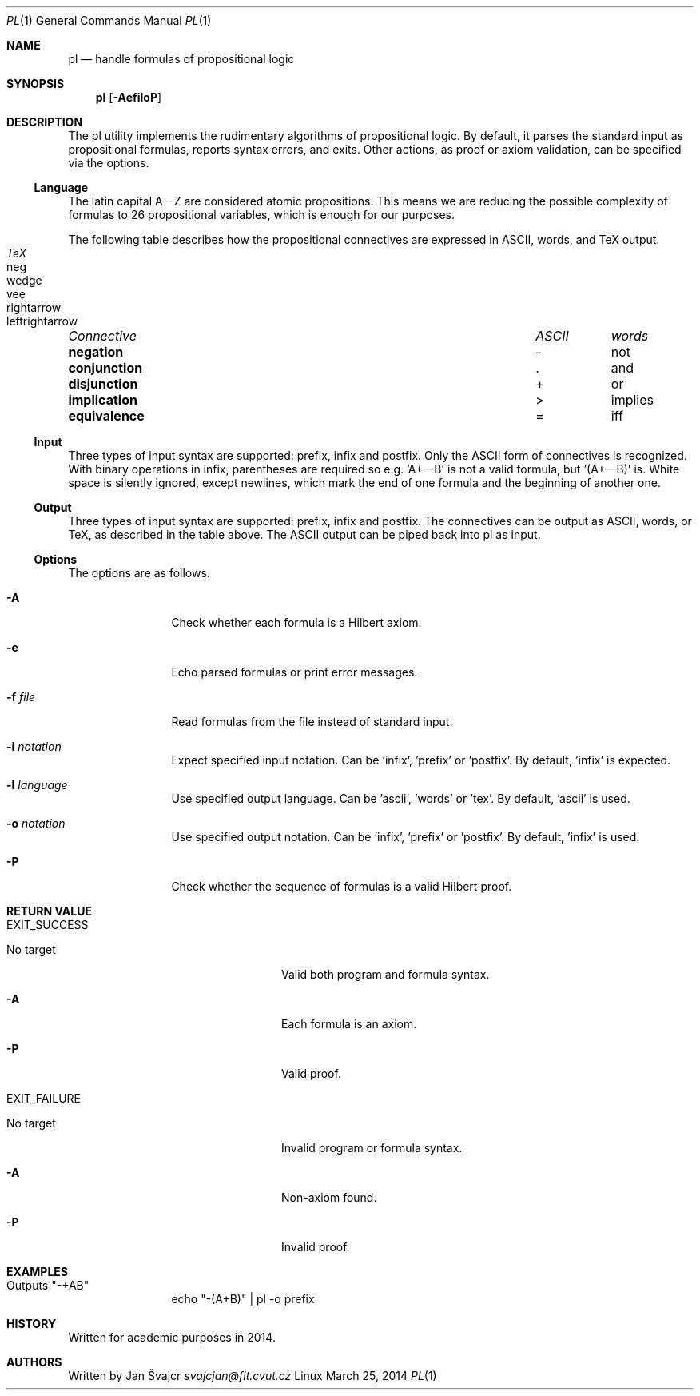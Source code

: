 .Dd March 25, 2014
.Dt PL 1
.Os Linux
.Sh NAME
.Nm pl
.Nd handle formulas of propositional logic
.Sh SYNOPSIS
.Nm
.Op Fl AefiloP
.Sh DESCRIPTION
The pl utility implements the rudimentary algorithms of propositional logic. By default, it parses the standard input as propositional formulas, reports syntax errors, and exits. Other actions, as proof or axiom validation, can be specified via the options.
.Ss Language
The latin capital A—Z are considered atomic propositions. This means we are reducing the possible complexity of formulas to 26 propositional variables, which is enough for our purposes.
.Pp
The following table describes how the propositional connectives are expressed in ASCII, words, and TeX output.
.Pp
.Bl -column "Connective" "ASCII" "words" "TeX" -compact
.It Em "Connective	ASCII	words	TeX"
.It Li negation Ta - Ta not Ta neg
.It Li conjunction Ta . Ta and Ta wedge
.It Li disjunction Ta + Ta or Ta vee
.It Li implication Ta > Ta implies Ta rightarrow
.It Li equivalence Ta = Ta iff Ta leftrightarrow
.El
.Ss Input
Three types of input syntax are supported: prefix, infix and postfix. Only the ASCII form of connectives is recognized. With binary operations in infix, parentheses are required so e.g. 'A+—B' is not a valid formula, but '(A+—B)' is. White space is silently ignored, except newlines, which mark the end of one formula and the beginning of another one.
.Ss Output
Three types of input syntax are supported: prefix, infix and postfix. The connectives can be output as ASCII, words, or TeX, as described in the table above. The ASCII output can be piped back into pl as input.
.Ss Options
The options are as follows.
.Bl -tag -width Fl
.It Fl A
Check whether each formula is a Hilbert axiom.
.It Fl e
Echo parsed formulas or print error messages.
.It Fl f Ar file
Read formulas from the file instead of standard input.
.It Fl i Ar notation
Expect specified input notation. Can be 'infix', 'prefix' or 'postfix'. By default, 'infix' is expected.
.It Fl l Ar language
Use specified output language. Can be 'ascii', 'words' or 'tex'. By default, 'ascii' is used.
.It Fl o Ar notation
Use specified output notation. Can be 'infix', 'prefix' or 'postfix'. By default, 'infix' is used.
.It Fl P
Check whether the sequence of formulas is a valid Hilbert proof.
.El
.Sh RETURN VALUE
.Bl -tag -width Fl
.It EXIT_SUCCESS
.Bl -tag -width Fl
.It "No target"
Valid both program and formula syntax.
.It Fl A
Each formula is an axiom.
.It Fl P
Valid proof.
.El
.It EXIT_FAILURE
.Bl -tag -width Fl
.It "No target"
Invalid program or formula syntax.
.It Fl A
Non-axiom found.
.It Fl P
Invalid proof.
.El
.El
.Sh EXAMPLES
.Bl -tag -width Fl
.It Outputs \&"-+AB\&"
echo \&"-(A+B)\&" | pl -o prefix
.El
.Sh HISTORY
Written for academic purposes in 2014.
.Sh AUTHORS
Written by
.An Jan Švajcr Mt svajcjan@fit.cvut.cz
